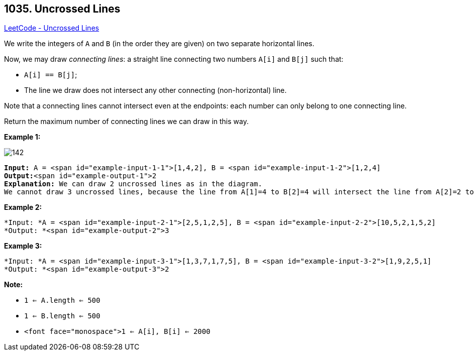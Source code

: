 == 1035. Uncrossed Lines

https://leetcode.com/problems/uncrossed-lines/[LeetCode - Uncrossed Lines]

We write the integers of `A` and `B` (in the order they are given) on two separate horizontal lines.

Now, we may draw _connecting lines_: a straight line connecting two numbers `A[i]` and `B[j]` such that:


* `A[i] == B[j]`;
* The line we draw does not intersect any other connecting (non-horizontal) line.


Note that a connecting lines cannot intersect even at the endpoints: each number can only belong to one connecting line.

Return the maximum number of connecting lines we can draw in this way.

 

*Example 1:*

image::https://assets.leetcode.com/uploads/2019/04/26/142.png[]

[subs="verbatim,quotes"]
----
*Input:* A = <span id="example-input-1-1">[1,4,2], B = <span id="example-input-1-2">[1,2,4]
*Output:*<span id="example-output-1">2
*Explanation:* We can draw 2 uncrossed lines as in the diagram.
We cannot draw 3 uncrossed lines, because the line from A[1]=4 to B[2]=4 will intersect the line from A[2]=2 to B[1]=2.
----


*Example 2:*

[subs="verbatim,quotes"]
----
*Input: *A = <span id="example-input-2-1">[2,5,1,2,5], B = <span id="example-input-2-2">[10,5,2,1,5,2]
*Output: *<span id="example-output-2">3
----


*Example 3:*

[subs="verbatim,quotes"]
----
*Input: *A = <span id="example-input-3-1">[1,3,7,1,7,5], B = <span id="example-input-3-2">[1,9,2,5,1]
*Output: *<span id="example-output-3">2
----

 



*Note:*


* `1 <= A.length <= 500`
* `1 <= B.length <= 500`
* `<font face="monospace">1 <= A[i], B[i] <= 2000`


